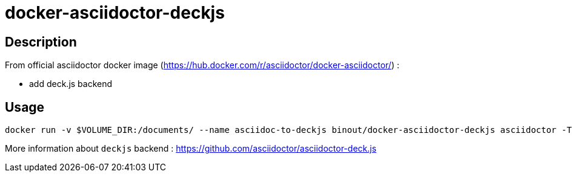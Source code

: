 = docker-asciidoctor-deckjs

== Description

From official asciidoctor docker image (https://hub.docker.com/r/asciidoctor/docker-asciidoctor/) :

* add deck.js backend

== Usage

[source]
----
docker run -v $VOLUME_DIR:/documents/ --name asciidoc-to-deckjs binout/docker-asciidoctor-deckjs asciidoctor -T /asciidoctor-backends/haml/deckjs -D /documents/output *.adoc
----

More information about `deckjs` backend : https://github.com/asciidoctor/asciidoctor-deck.js
